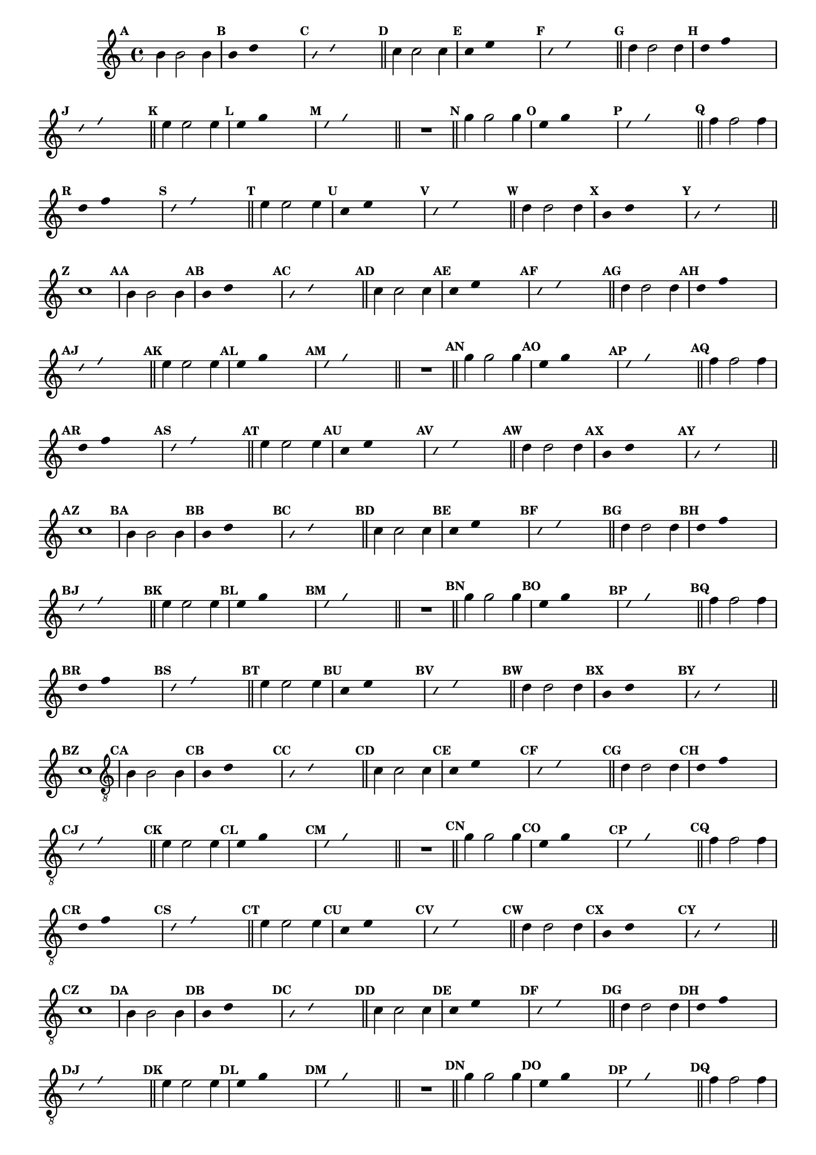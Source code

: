 %% -*- coding: utf-8 -*-
\version "2.16.0"

\relative c'' {
  \override Staff.TimeSignature #'style = #'()
  \override Score.BarNumber #'transparent = ##t
  \override Score.RehearsalMark #'font-size = #-2
  \set Score.markFormatter = #format-mark-numbers %% coloca o default em números
  \time 4/4 
  \key c \major

  %% CAVAQUINHO - BANJO
  \tag #'cv {
    \mark \default b4 b2 b4
    \override Stem #'transparent = ##t
    \override Beam #'transparent = ##t
    \mark \default b4 d s2
    \override NoteHead #'style = #'slash
    \override NoteHead #'font-size = #-6
    \mark \default b4 d s2
    \revert NoteHead #'style
    \revert Stem #'transparent 
    \revert Beam #'transparent
    \revert NoteHead #'font-size
    \bar "||"

    \mark \default c4 c2 c4
    \override Stem #'transparent = ##t
    \override Beam #'transparent = ##t
    \mark \default c4 e s2
    \override NoteHead #'style = #'slash
    \override NoteHead #'font-size = #-6
    \mark \default c4 e s2
    \revert NoteHead #'style
    \revert Stem #'transparent 
    \revert Beam #'transparent
    \revert NoteHead #'font-size
    \bar "||"

    \mark \default d4 d2 d4
    \override Stem #'transparent = ##t
    \override Beam #'transparent = ##t
    \mark \default d4 f s2
    \override NoteHead #'style = #'slash
    \override NoteHead #'font-size = #-6
    \mark \default d4 f s2
    \revert NoteHead #'style
    \revert Stem #'transparent 
    \revert Beam #'transparent
    \revert NoteHead #'font-size
    \bar "||"

    \mark \default e4 e2 e4
    \override Stem #'transparent = ##t
    \override Beam #'transparent = ##t
    \mark \default e4 g s2
    \override NoteHead #'style = #'slash
    \override NoteHead #'font-size = #-6
    \mark \default e4 g s2
    \revert NoteHead #'style
    \revert Stem #'transparent 
    \revert Beam #'transparent
    \revert NoteHead #'font-size
    \bar "||"

    R1
    \bar "||"

    \mark \default g4 g2 g4
    \override Stem #'transparent = ##t
    \override Beam #'transparent = ##t
    \mark \default e4 g s2
    \override NoteHead #'style = #'slash
    \override NoteHead #'font-size = #-6
    \mark \default e4 g s2
    \revert NoteHead #'style
    \revert Stem #'transparent 
    \revert Beam #'transparent
    \revert NoteHead #'font-size
    \bar "||"

    \mark \default f4 f2 f4
    \override Stem #'transparent = ##t
    \override Beam #'transparent = ##t
    \mark \default d4 f s2
    \override NoteHead #'style = #'slash
    \override NoteHead #'font-size = #-6
    \mark \default d4 f s2
    \revert NoteHead #'style
    \revert Stem #'transparent
    \revert Beam #'transparent
    \revert NoteHead #'font-size
    \bar "||"

    \mark \default e4 e2 e4
    \override Stem #'transparent = ##t
    \override Beam #'transparent = ##t
    \mark \default c4 e s2
    \override NoteHead #'style = #'slash
    \override NoteHead #'font-size = #-6
    \mark \default c4 e s2
    \revert NoteHead #'style
    \revert Stem #'transparent 
    \revert Beam #'transparent
    \revert NoteHead #'font-size
    \bar "||"

    \mark \default d4 d2 d4
    \override Stem #'transparent = ##t
    \override Beam #'transparent = ##t
    \mark \default b4 d s2
    \override NoteHead #'style = #'slash
    \override NoteHead #'font-size = #-6
    \mark \default b4 d s2
    \revert NoteHead #'style
    \revert Stem #'transparent 
    \revert Beam #'transparent
    \revert NoteHead #'font-size
    \bar "||"

    \mark \default c1
  }

  %% BANDOLIM
  \tag #'bd {
    \mark \default b4 b2 b4
    \override Stem #'transparent = ##t
    \override Beam #'transparent = ##t
    \mark \default b4 d s2
    \override NoteHead #'style = #'slash
    \override NoteHead #'font-size = #-6
    \mark \default b4 d s2
    \revert NoteHead #'style
    \revert Stem #'transparent 
    \revert Beam #'transparent
    \revert NoteHead #'font-size
    \bar "||"

    \mark \default c4 c2 c4
    \override Stem #'transparent = ##t
    \override Beam #'transparent = ##t
    \mark \default c4 e s2
    \override NoteHead #'style = #'slash
    \override NoteHead #'font-size = #-6
    \mark \default c4 e s2
    \revert NoteHead #'style
    \revert Stem #'transparent 
    \revert Beam #'transparent
    \revert NoteHead #'font-size
    \bar "||"

    \mark \default d4 d2 d4
    \override Stem #'transparent = ##t
    \override Beam #'transparent = ##t
    \mark \default d4 f s2
    \override NoteHead #'style = #'slash
    \override NoteHead #'font-size = #-6
    \mark \default d4 f s2
    \revert NoteHead #'style
    \revert Stem #'transparent 
    \revert Beam #'transparent
    \revert NoteHead #'font-size
    \bar "||"

    \mark \default e4 e2 e4
    \override Stem #'transparent = ##t
    \override Beam #'transparent = ##t
    \mark \default e4 g s2
    \override NoteHead #'style = #'slash
    \override NoteHead #'font-size = #-6
    \mark \default e4 g s2
    \revert NoteHead #'style
    \revert Stem #'transparent 
    \revert Beam #'transparent
    \revert NoteHead #'font-size
    \bar "||"

    R1
    \bar "||"

    \mark \default g4 g2 g4
    \override Stem #'transparent = ##t
    \override Beam #'transparent = ##t
    \mark \default e4 g s2
    \override NoteHead #'style = #'slash
    \override NoteHead #'font-size = #-6
    \mark \default e4 g s2
    \revert NoteHead #'style
    \revert Stem #'transparent 
    \revert Beam #'transparent
    \revert NoteHead #'font-size
    \bar "||"

    \mark \default f4 f2 f4
    \override Stem #'transparent = ##t
    \override Beam #'transparent = ##t
    \mark \default d4 f s2
    \override NoteHead #'style = #'slash
    \override NoteHead #'font-size = #-6
    \mark \default d4 f s2
    \revert NoteHead #'style
    \revert Stem #'transparent
    \revert Beam #'transparent
    \revert NoteHead #'font-size
    \bar "||"

    \mark \default e4 e2 e4
    \override Stem #'transparent = ##t
    \override Beam #'transparent = ##t
    \mark \default c4 e s2
    \override NoteHead #'style = #'slash
    \override NoteHead #'font-size = #-6
    \mark \default c4 e s2
    \revert NoteHead #'style
    \revert Stem #'transparent 
    \revert Beam #'transparent
    \revert NoteHead #'font-size
    \bar "||"

    \mark \default d4 d2 d4
    \override Stem #'transparent = ##t
    \override Beam #'transparent = ##t
    \mark \default b4 d s2
    \override NoteHead #'style = #'slash
    \override NoteHead #'font-size = #-6
    \mark \default b4 d s2
    \revert NoteHead #'style
    \revert Stem #'transparent 
    \revert Beam #'transparent
    \revert NoteHead #'font-size
    \bar "||"

    \mark \default c1
  }

  %% VIOLA
  \tag #'va {
    \mark \default b4 b2 b4
    \override Stem #'transparent = ##t
    \override Beam #'transparent = ##t
    \mark \default b4 d s2
    \override NoteHead #'style = #'slash
    \override NoteHead #'font-size = #-6
    \mark \default b4 d s2
    \revert NoteHead #'style
    \revert Stem #'transparent 
    \revert Beam #'transparent
    \revert NoteHead #'font-size
    \bar "||"

    \mark \default c4 c2 c4
    \override Stem #'transparent = ##t
    \override Beam #'transparent = ##t
    \mark \default c4 e s2
    \override NoteHead #'style = #'slash
    \override NoteHead #'font-size = #-6
    \mark \default c4 e s2
    \revert NoteHead #'style
    \revert Stem #'transparent 
    \revert Beam #'transparent
    \revert NoteHead #'font-size
    \bar "||"

    \mark \default d4 d2 d4
    \override Stem #'transparent = ##t
    \override Beam #'transparent = ##t
    \mark \default d4 f s2
    \override NoteHead #'style = #'slash
    \override NoteHead #'font-size = #-6
    \mark \default d4 f s2
    \revert NoteHead #'style
    \revert Stem #'transparent 
    \revert Beam #'transparent
    \revert NoteHead #'font-size
    \bar "||"

    \mark \default e4 e2 e4
    \override Stem #'transparent = ##t
    \override Beam #'transparent = ##t
    \mark \default e4 g s2
    \override NoteHead #'style = #'slash
    \override NoteHead #'font-size = #-6
    \mark \default e4 g s2
    \revert NoteHead #'style
    \revert Stem #'transparent 
    \revert Beam #'transparent
    \revert NoteHead #'font-size
    \bar "||"

    R1
    \bar "||"

    \mark \default g4 g2 g4
    \override Stem #'transparent = ##t
    \override Beam #'transparent = ##t
    \mark \default e4 g s2
    \override NoteHead #'style = #'slash
    \override NoteHead #'font-size = #-6
    \mark \default e4 g s2
    \revert NoteHead #'style
    \revert Stem #'transparent 
    \revert Beam #'transparent
    \revert NoteHead #'font-size
    \bar "||"

    \mark \default f4 f2 f4
    \override Stem #'transparent = ##t
    \override Beam #'transparent = ##t
    \mark \default d4 f s2
    \override NoteHead #'style = #'slash
    \override NoteHead #'font-size = #-6
    \mark \default d4 f s2
    \revert NoteHead #'style
    \revert Stem #'transparent
    \revert Beam #'transparent
    \revert NoteHead #'font-size
    \bar "||"

    \mark \default e4 e2 e4
    \override Stem #'transparent = ##t
    \override Beam #'transparent = ##t
    \mark \default c4 e s2
    \override NoteHead #'style = #'slash
    \override NoteHead #'font-size = #-6
    \mark \default c4 e s2
    \revert NoteHead #'style
    \revert Stem #'transparent 
    \revert Beam #'transparent
    \revert NoteHead #'font-size
    \bar "||"

    \mark \default d4 d2 d4
    \override Stem #'transparent = ##t
    \override Beam #'transparent = ##t
    \mark \default b4 d s2
    \override NoteHead #'style = #'slash
    \override NoteHead #'font-size = #-6
    \mark \default b4 d s2
    \revert NoteHead #'style
    \revert Stem #'transparent 
    \revert Beam #'transparent
    \revert NoteHead #'font-size
    \bar "||"

    \mark \default c1
  }

  %% VIOLÃO TENOR
  \tag #'vt {
    \clef "G_8"
    \mark \default b,4 b2 b4
    \override Stem #'transparent = ##t
    \override Beam #'transparent = ##t
    \mark \default b4 d s2
    \override NoteHead #'style = #'slash
    \override NoteHead #'font-size = #-6
    \mark \default b4 d s2
    \revert NoteHead #'style
    \revert Stem #'transparent 
    \revert Beam #'transparent
    \revert NoteHead #'font-size
    \bar "||"

    \mark \default c4 c2 c4
    \override Stem #'transparent = ##t
    \override Beam #'transparent = ##t
    \mark \default c4 e s2
    \override NoteHead #'style = #'slash
    \override NoteHead #'font-size = #-6
    \mark \default c4 e s2
    \revert NoteHead #'style
    \revert Stem #'transparent 
    \revert Beam #'transparent
    \revert NoteHead #'font-size
    \bar "||"

    \mark \default d4 d2 d4
    \override Stem #'transparent = ##t
    \override Beam #'transparent = ##t
    \mark \default d4 f s2
    \override NoteHead #'style = #'slash
    \override NoteHead #'font-size = #-6
    \mark \default d4 f s2
    \revert NoteHead #'style
    \revert Stem #'transparent 
    \revert Beam #'transparent
    \revert NoteHead #'font-size
    \bar "||"

    \mark \default e4 e2 e4
    \override Stem #'transparent = ##t
    \override Beam #'transparent = ##t
    \mark \default e4 g s2
    \override NoteHead #'style = #'slash
    \override NoteHead #'font-size = #-6
    \mark \default e4 g s2
    \revert NoteHead #'style
    \revert Stem #'transparent 
    \revert Beam #'transparent
    \revert NoteHead #'font-size
    \bar "||"

    R1
    \bar "||"

    \mark \default g4 g2 g4
    \override Stem #'transparent = ##t
    \override Beam #'transparent = ##t
    \mark \default e4 g s2
    \override NoteHead #'style = #'slash
    \override NoteHead #'font-size = #-6
    \mark \default e4 g s2
    \revert NoteHead #'style
    \revert Stem #'transparent 
    \revert Beam #'transparent
    \revert NoteHead #'font-size
    \bar "||"

    \mark \default f4 f2 f4
    \override Stem #'transparent = ##t
    \override Beam #'transparent = ##t
    \mark \default d4 f s2
    \override NoteHead #'style = #'slash
    \override NoteHead #'font-size = #-6
    \mark \default d4 f s2
    \revert NoteHead #'style
    \revert Stem #'transparent
    \revert Beam #'transparent
    \revert NoteHead #'font-size
    \bar "||"

    \mark \default e4 e2 e4
    \override Stem #'transparent = ##t
    \override Beam #'transparent = ##t
    \mark \default c4 e s2
    \override NoteHead #'style = #'slash
    \override NoteHead #'font-size = #-6
    \mark \default c4 e s2
    \revert NoteHead #'style
    \revert Stem #'transparent 
    \revert Beam #'transparent
    \revert NoteHead #'font-size
    \bar "||"

    \mark \default d4 d2 d4
    \override Stem #'transparent = ##t
    \override Beam #'transparent = ##t
    \mark \default b4 d s2
    \override NoteHead #'style = #'slash
    \override NoteHead #'font-size = #-6
    \mark \default b4 d s2
    \revert NoteHead #'style
    \revert Stem #'transparent 
    \revert Beam #'transparent
    \revert NoteHead #'font-size
    \bar "||"

    \mark \default c1
  }

  %% VIOLÃO
  \tag #'vi {
    \clef "G_8"
    \mark \default b4 b2 b4
    \override Stem #'transparent = ##t
    \override Beam #'transparent = ##t
    \mark \default b4 d s2
    \override NoteHead #'style = #'slash
    \override NoteHead #'font-size = #-6
    \mark \default b4 d s2
    \revert NoteHead #'style
    \revert Stem #'transparent 
    \revert Beam #'transparent
    \revert NoteHead #'font-size
    \bar "||"

    \mark \default c4 c2 c4
    \override Stem #'transparent = ##t
    \override Beam #'transparent = ##t
    \mark \default c4 e s2
    \override NoteHead #'style = #'slash
    \override NoteHead #'font-size = #-6
    \mark \default c4 e s2
    \revert NoteHead #'style
    \revert Stem #'transparent 
    \revert Beam #'transparent
    \revert NoteHead #'font-size
    \bar "||"

    \mark \default d4 d2 d4
    \override Stem #'transparent = ##t
    \override Beam #'transparent = ##t
    \mark \default d4 f s2
    \override NoteHead #'style = #'slash
    \override NoteHead #'font-size = #-6
    \mark \default d4 f s2
    \revert NoteHead #'style
    \revert Stem #'transparent 
    \revert Beam #'transparent
    \revert NoteHead #'font-size
    \bar "||"

    \mark \default e4 e2 e4
    \override Stem #'transparent = ##t
    \override Beam #'transparent = ##t
    \mark \default e4 g s2
    \override NoteHead #'style = #'slash
    \override NoteHead #'font-size = #-6
    \mark \default e4 g s2
    \revert NoteHead #'style
    \revert Stem #'transparent 
    \revert Beam #'transparent
    \revert NoteHead #'font-size
    \bar "||"

    R1
    \bar "||"

    \mark \default g4 g2 g4
    \override Stem #'transparent = ##t
    \override Beam #'transparent = ##t
    \mark \default e4 g s2
    \override NoteHead #'style = #'slash
    \override NoteHead #'font-size = #-6
    \mark \default e4 g s2
    \revert NoteHead #'style
    \revert Stem #'transparent 
    \revert Beam #'transparent
    \revert NoteHead #'font-size
    \bar "||"

    \mark \default f4 f2 f4
    \override Stem #'transparent = ##t
    \override Beam #'transparent = ##t
    \mark \default d4 f s2
    \override NoteHead #'style = #'slash
    \override NoteHead #'font-size = #-6
    \mark \default d4 f s2
    \revert NoteHead #'style
    \revert Stem #'transparent
    \revert Beam #'transparent
    \revert NoteHead #'font-size
    \bar "||"

    \mark \default e4 e2 e4
    \override Stem #'transparent = ##t
    \override Beam #'transparent = ##t
    \mark \default c4 e s2
    \override NoteHead #'style = #'slash
    \override NoteHead #'font-size = #-6
    \mark \default c4 e s2
    \revert NoteHead #'style
    \revert Stem #'transparent 
    \revert Beam #'transparent
    \revert NoteHead #'font-size
    \bar "||"

    \mark \default d4 d2 d4
    \override Stem #'transparent = ##t
    \override Beam #'transparent = ##t
    \mark \default b4 d s2
    \override NoteHead #'style = #'slash
    \override NoteHead #'font-size = #-6
    \mark \default b4 d s2
    \revert NoteHead #'style
    \revert Stem #'transparent 
    \revert Beam #'transparent
    \revert NoteHead #'font-size
    \bar "||"

    \mark \default c1
  }

  %% BAIXO - BAIXOLÃO
  \tag #'bx {
    \clef bass
    \mark \default b,4 b2 b4
    \override Stem #'transparent = ##t
    \override Beam #'transparent = ##t
    \mark \default b4 d s2
    \override NoteHead #'style = #'slash
    \override NoteHead #'font-size = #-6
    \mark \default b4 d s2
    \revert NoteHead #'style
    \revert Stem #'transparent 
    \revert Beam #'transparent
    \revert NoteHead #'font-size
    \bar "||"

    \mark \default c4 c2 c4
    \override Stem #'transparent = ##t
    \override Beam #'transparent = ##t
    \mark \default c4 e s2
    \override NoteHead #'style = #'slash
    \override NoteHead #'font-size = #-6
    \mark \default c4 e s2
    \revert NoteHead #'style
    \revert Stem #'transparent 
    \revert Beam #'transparent
    \revert NoteHead #'font-size
    \bar "||"

    \mark \default d4 d2 d4
    \override Stem #'transparent = ##t
    \override Beam #'transparent = ##t
    \mark \default d4 f s2
    \override NoteHead #'style = #'slash
    \override NoteHead #'font-size = #-6
    \mark \default d4 f s2
    \revert NoteHead #'style
    \revert Stem #'transparent 
    \revert Beam #'transparent
    \revert NoteHead #'font-size
    \bar "||"

    \mark \default e4 e2 e4
    \override Stem #'transparent = ##t
    \override Beam #'transparent = ##t
    \mark \default e4 g s2
    \override NoteHead #'style = #'slash
    \override NoteHead #'font-size = #-6
    \mark \default e4 g s2
    \revert NoteHead #'style
    \revert Stem #'transparent 
    \revert Beam #'transparent
    \revert NoteHead #'font-size
    \bar "||"

    R1
    \bar "||"

    \mark \default g4 g2 g4
    \override Stem #'transparent = ##t
    \override Beam #'transparent = ##t
    \mark \default e4 g s2
    \override NoteHead #'style = #'slash
    \override NoteHead #'font-size = #-6
    \mark \default e4 g s2
    \revert NoteHead #'style
    \revert Stem #'transparent 
    \revert Beam #'transparent
    \revert NoteHead #'font-size
    \bar "||"

    \mark \default f4 f2 f4
    \override Stem #'transparent = ##t
    \override Beam #'transparent = ##t
    \mark \default d4 f s2
    \override NoteHead #'style = #'slash
    \override NoteHead #'font-size = #-6
    \mark \default d4 f s2
    \revert NoteHead #'style
    \revert Stem #'transparent
    \revert Beam #'transparent
    \revert NoteHead #'font-size
    \bar "||"

    \mark \default e4 e2 e4
    \override Stem #'transparent = ##t
    \override Beam #'transparent = ##t
    \mark \default c4 e s2
    \override NoteHead #'style = #'slash
    \override NoteHead #'font-size = #-6
    \mark \default c4 e s2
    \revert NoteHead #'style
    \revert Stem #'transparent 
    \revert Beam #'transparent
    \revert NoteHead #'font-size
    \bar "||"

    \mark \default d4 d2 d4
    \override Stem #'transparent = ##t
    \override Beam #'transparent = ##t
    \mark \default b4 d s2
    \override NoteHead #'style = #'slash
    \override NoteHead #'font-size = #-6
    \mark \default b4 d s2
    \revert NoteHead #'style
    \revert Stem #'transparent 
    \revert Beam #'transparent
    \revert NoteHead #'font-size
    \bar "||"

    \mark \default c1
  }

  \bar "||"
}